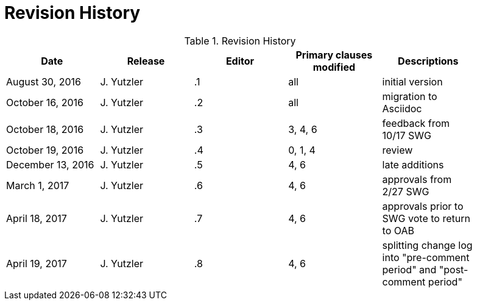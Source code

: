 [appendix]
= Revision History

.Revision History
[width="90%",options="header"]
|====================
|Date |Release |Editor | Primary clauses modified |Descriptions
|August 30, 2016 |J. Yutzler | .1 |all |initial version
|October 16, 2016 |J. Yutzler | .2 |all |migration to Asciidoc
|October 18, 2016 |J. Yutzler | .3 |3, 4, 6|feedback from 10/17 SWG
|October 19, 2016 |J. Yutzler | .4 |0, 1, 4|review
|December 13, 2016 |J. Yutzler | .5|4, 6|late additions
|March 1, 2017|J. Yutzler| .6|4, 6|approvals from 2/27 SWG
|April 18, 2017|J. Yutzler| .7|4, 6|approvals prior to SWG vote to return to OAB
|April 19, 2017|J. Yutzler| .8|4, 6|splitting change log into "pre-comment period" and "post-comment period"
|====================
